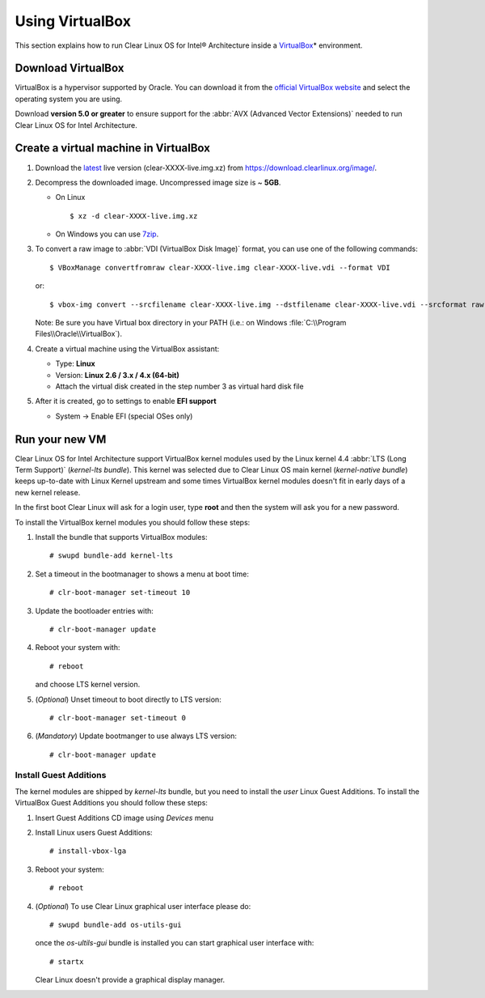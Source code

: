 .. _vm-virtualbox:

Using VirtualBox
################

This section explains how to run Clear Linux OS for Intel® Architecture
inside a `VirtualBox`_\* environment.

Download VirtualBox
===================

VirtualBox is a hypervisor supported by Oracle. You can
download it from the `official VirtualBox website`_ and select
the operating system you are using.

Download **version 5.0 or greater** to ensure support for
the :abbr:`AVX (Advanced Vector Extensions)` needed to run
Clear Linux OS for Intel Architecture.


Create a virtual machine in VirtualBox
======================================

#. Download the `latest`_ live version (clear-XXXX-live.img.xz)
   from https://download.clearlinux.org/image/.

#. Decompress the downloaded image. Uncompressed image size is ~ **5GB**.

   - On Linux ::

       $ xz -d clear-XXXX-live.img.xz

   - On Windows you can use `7zip`_.

#. To convert a raw image to :abbr:`VDI (VirtualBox Disk Image)`
   format, you can use one of the following commands::

      $ VBoxManage convertfromraw clear-XXXX-live.img clear-XXXX-live.vdi --format VDI

   or::

      $ vbox-img convert --srcfilename clear-XXXX-live.img --dstfilename clear-XXXX-live.vdi --srcformat raw --dstformat vdi


   Note: Be sure you have Virtual box directory in your PATH (i.e.: on Windows
   :file:`C:\\Program Files\\Oracle\\VirtualBox`).

#. Create a virtual machine using the VirtualBox assistant:

   * Type: **Linux**
   * Version: **Linux 2.6 / 3.x / 4.x (64-bit)**
   * Attach the virtual disk created in the step number 3 as virtual hard disk file

#. After it is created, go to settings to enable **EFI support**

   * System -> Enable EFI (special OSes only)


Run your new VM
===============

Clear Linux OS for Intel Architecture support VirtualBox kernel modules used
by the Linux kernel 4.4 :abbr:`LTS (Long Term Support)` (*kernel-lts bundle*).
This kernel was selected due to Clear Linux OS main kernel
(*kernel-native bundle*) keeps up-to-date with Linux Kernel upstream and
some times VirtualBox kernel modules doesn't fit in early days of a new
kernel release.

In the first boot Clear Linux will ask for a login user, type **root** and
then the system will ask you for a new password.

To install the VirtualBox kernel modules you should follow these steps:

#. Install the bundle that supports VirtualBox modules::

     # swupd bundle-add kernel-lts

#. Set a timeout in the bootmanager to shows a menu at boot time::

     # clr-boot-manager set-timeout 10

#. Update the bootloader entries with::

     # clr-boot-manager update

#. Reboot your system with::

     # reboot

   and choose LTS kernel version.

#. (*Optional*) Unset timeout to boot directly to LTS version::

     # clr-boot-manager set-timeout 0

#. (*Mandatory*) Update bootmanger to use always LTS version::

     # clr-boot-manager update


Install Guest Additions
-----------------------

The kernel modules are shipped by *kernel-lts* bundle, but you need to install
the *user* Linux Guest Additions. To install the VirtualBox Guest Additions
you should follow these steps:

#. Insert Guest Additions CD image using *Devices* menu

#. Install Linux users Guest Additions::

     # install-vbox-lga

#. Reboot your system::

     # reboot

#. (*Optional*) To use Clear Linux graphical user interface please do::

     # swupd bundle-add os-utils-gui

   once the *os-ultils-gui* bundle is installed you can start
   graphical user interface with::

     # startx

   Clear Linux doesn't provide a graphical display manager.

.. _official VirtualBox website: https://www.virtualbox.org/wiki/Downloads
.. _VirtualBox: https://www.virtualbox.org/
.. _latest: https://download.clearlinux.org/image/
.. _7zip: http://www.7-zip.org/
